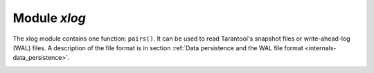 .. _xlog:

-------------------------------------------------------------------------------
                            Module `xlog`
-------------------------------------------------------------------------------

The xlog module contains one function: ``pairs()``. It can be used to read
Tarantool's snapshot files or write-ahead-log (WAL) files. A description of the
file format is in section :ref:`Data persistence and the WAL file format
<internals-data_persistence>`.

.. module:: xlog

.. _box_index-index_pairs:

.. method:: pairs([file-name])

    Open a file, and allow iterating over one file entry at a time.

    :returns: iterator  which can be used in a for/end loop.
    :rtype: `iterator <https://www.lua.org/pil/7.1.html>`_

    Possible errors: File does not contain properly formatted snapshot or
    write-ahead-log information.

    **Example:**

    This will read the first write-ahead-log (WAL) file that was created in the
    :ref:`wal_dir <cfg_basic-wal_dir>` directory by the introductory sandbox
    exercise ":ref:`Starting Tarantool and making your first database
    <user_guide_getting_started-first_database>`“.

    Each result from ``pairs()`` is formatted with MsgPack so its structure can
    be specified with :ref:`__serialize <msgpack-serialize>`.

    .. code-block:: lua

        xlog = require('xlog')
        t = {}
        for k, v in xlog.pairs('00000000000000000000.xlog') do
          table.insert(t, setmetatable(v, { __serialize = "map"}))
        end
        return t

    The first lines of the result will look like:

    .. code-block:: tarantoolsession

        (...)
        ---
        - - {'BODY':   {'space_id': 272, 'index_base': 1, 'key': ['max_id'],
                        'tuple': [['+', 2, 1]]},
             'HEADER': {'type': 'UPDATE', 'timestamp': 1477846870.8541,
                        'lsn': 1, 'server_id': 1}}
          - {'BODY':   {'space_id': 280,
                         'tuple': [512, 1, 'tester', 'memtx', 0, {}, []]},
             'HEADER': {'type': 'INSERT', 'timestamp': 1477846870.8597,
                        'lsn': 2, 'server_id': 1}}
